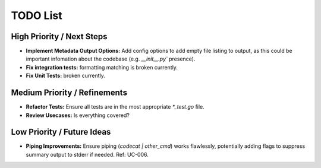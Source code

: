 =======
TODO List
=======

High Priority / Next Steps
--------------------------

*   **Implement Metadata Output Options:** Add config options to add empty file listing to output, as this could be important infomation about the codebase (e.g. `__init__.py`` presence).
*   **Fix integration tests:** formatting matching is broken currently.
*   **Fix Unit Tests:** broken currently.

Medium Priority / Refinements
-----------------------------

*   **Refactor Tests:** Ensure all tests are in the most appropriate `*_test.go` file.
*   **Review Usecases:** Is everything covered?

Low Priority / Future Ideas
---------------------------

*   **Piping Improvements:** Ensure piping (`codecat | other_cmd`) works flawlessly, potentially adding flags to suppress summary output to stderr if needed. Ref: UC-006.

